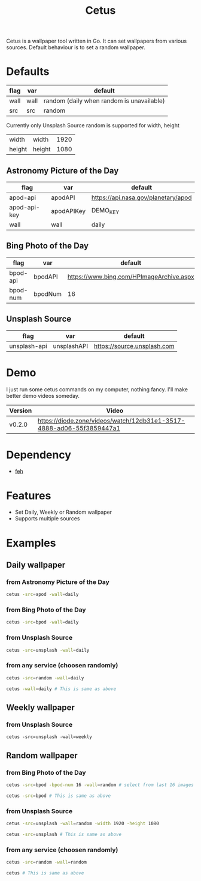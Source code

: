 #+TITLE: Cetus

Cetus is a wallpaper tool written in Go. It can set wallpapers from various
sources. Default behaviour is to set a random wallpaper.

* Defaults
| flag | var  | default                                   |
|------+------+-------------------------------------------|
| wall | wall | random (daily when random is unavailable) |
| src  | src  | random                                    |

Currently only Unsplash Source random is supported for width, height
| width  | width  | 1920 |
| height | height | 1080 |
** Astronomy Picture of the Day
| flag         | var        | default                             |
|--------------+------------+-------------------------------------|
| apod-api     | apodAPI    | https://api.nasa.gov/planetary/apod |
| apod-api-key | apodAPIKey | DEMO_KEY                            |
| wall         | wall       | daily                               |
** Bing Photo of the Day
| flag     | var     | default                                  |
|----------+---------+------------------------------------------|
| bpod-api | bpodAPI | https://www.bing.com/HPImageArchive.aspx |
| bpod-num | bpodNum | 16                                       |
** Unsplash Source
| flag         | var         | default                     |
|--------------+-------------+-----------------------------|
| unsplash-api | unsplashAPI | https://source.unsplash.com |
* Demo
I just run some cetus commands on my computer, nothing fancy. I'll make better
demo videos someday.

| Version | Video                                                                |
|---------+----------------------------------------------------------------------|
| v0.2.0  | https://diode.zone/videos/watch/12db31e1-3517-4888-ad06-55f3859447a1 |
* Dependency
- [[https://feh.finalrewind.org/][feh]]
* Features
- Set Daily, Weekly or Random wallpaper
- Supports multiple sources
* Examples
** Daily wallpaper
*** from Astronomy Picture of the Day
#+BEGIN_SRC sh
cetus -src=apod -wall=daily
#+END_SRC
*** from Bing Photo of the Day
#+BEGIN_SRC sh
cetus -src=bpod -wall=daily
#+END_SRC
*** from Unsplash Source
#+BEGIN_SRC sh
cetus -src=unsplash -wall=daily
#+END_SRC
*** from any service (choosen randomly)
#+BEGIN_SRC sh
cetus -src=random -wall=daily

cetus -wall=daily # This is same as above
#+END_SRC
** Weekly wallpaper
*** from Unsplash Source
#+BEGIN_SRC shp
cetus -src=unsplash -wall=weekly
#+END_SRC
** Random wallpaper
*** from Bing Photo of the Day
#+BEGIN_SRC sh
cetus -src=bpod -bpod-num 16 -wall=random # select from last 16 images

cetus -src=bpod # This is same as above
#+END_SRC
*** from Unsplash Source
#+BEGIN_SRC sh
cetus -src=unsplash -wall=random -width 1920 -height 1080

cetus -src=unsplash # This is same as above
#+END_SRC
*** from any service (choosen randomly)
#+BEGIN_SRC sh
cetus -src=random -wall=random

cetus # This is same as above
#+END_SRC
